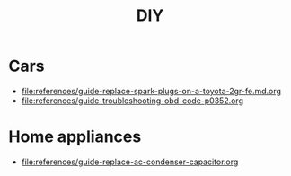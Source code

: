 #+title: DIY

* Cars
:PROPERTIES:
:CUSTOM_ID: cars
:END:
- [[file:references/guide-replace-spark-plugs-on-a-toyota-2gr-fe.md.org]]
- [[file:references/guide-troubleshooting-obd-code-p0352.org]]

* Home appliances
:PROPERTIES:
:CUSTOM_ID: home-appliances
:END:
- [[file:references/guide-replace-ac-condenser-capacitor.org]]
